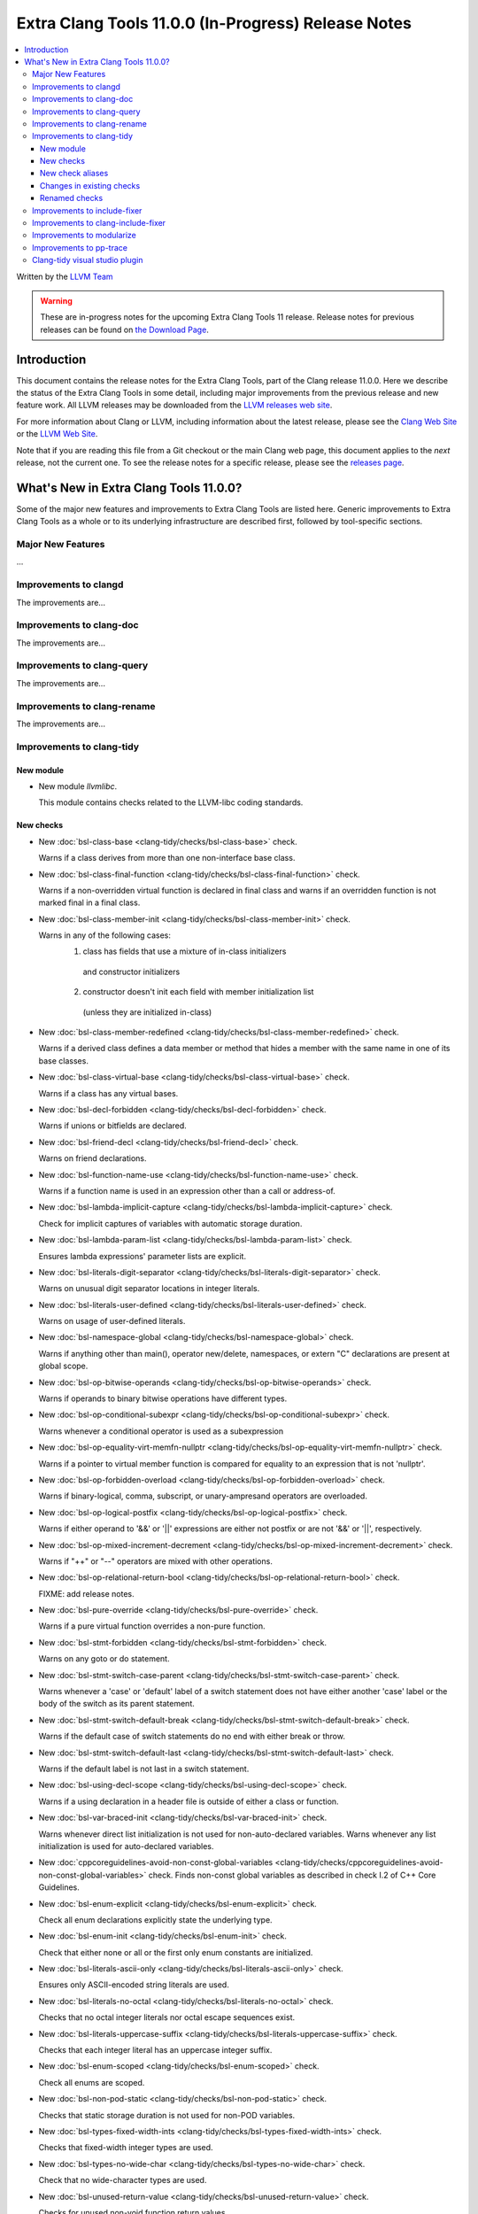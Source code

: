 ====================================================
Extra Clang Tools 11.0.0 (In-Progress) Release Notes
====================================================

.. contents::
   :local:
   :depth: 3

Written by the `LLVM Team <https://llvm.org/>`_

.. warning::

   These are in-progress notes for the upcoming Extra Clang Tools 11 release.
   Release notes for previous releases can be found on
   `the Download Page <https://releases.llvm.org/download.html>`_.

Introduction
============

This document contains the release notes for the Extra Clang Tools, part of the
Clang release 11.0.0. Here we describe the status of the Extra Clang Tools in
some detail, including major improvements from the previous release and new
feature work. All LLVM releases may be downloaded from the `LLVM releases web
site <https://llvm.org/releases/>`_.

For more information about Clang or LLVM, including information about
the latest release, please see the `Clang Web Site <https://clang.llvm.org>`_ or
the `LLVM Web Site <https://llvm.org>`_.

Note that if you are reading this file from a Git checkout or the
main Clang web page, this document applies to the *next* release, not
the current one. To see the release notes for a specific release, please
see the `releases page <https://llvm.org/releases/>`_.

What's New in Extra Clang Tools 11.0.0?
=======================================

Some of the major new features and improvements to Extra Clang Tools are listed
here. Generic improvements to Extra Clang Tools as a whole or to its underlying
infrastructure are described first, followed by tool-specific sections.

Major New Features
------------------

...

Improvements to clangd
----------------------

The improvements are...

Improvements to clang-doc
-------------------------

The improvements are...

Improvements to clang-query
---------------------------

The improvements are...

Improvements to clang-rename
----------------------------

The improvements are...

Improvements to clang-tidy
--------------------------

New module
^^^^^^^^^^
- New module `llvmlibc`.

  This module contains checks related to the LLVM-libc coding standards.

New checks
^^^^^^^^^^
- New :doc:`bsl-class-base
  <clang-tidy/checks/bsl-class-base>` check.

  Warns if a class derives from more than one non-interface base class.

- New :doc:`bsl-class-final-function
  <clang-tidy/checks/bsl-class-final-function>` check.

  Warns if a non-overridden virtual function is declared in final class and
  warns if an overridden function is not marked final in a final class.

- New :doc:`bsl-class-member-init
  <clang-tidy/checks/bsl-class-member-init>` check.

  Warns in any of the following cases:
    1. class has fields that use a mixture of in-class initializers
      and constructor initializers
    2. constructor doesn't init each field with member initialization list
      (unless they are initialized in-class)

- New :doc:`bsl-class-member-redefined
  <clang-tidy/checks/bsl-class-member-redefined>` check.

  Warns if a derived class defines a data member or method that hides
  a member with the same name in one of its base classes.

- New :doc:`bsl-class-virtual-base
  <clang-tidy/checks/bsl-class-virtual-base>` check.

  Warns if a class has any virtual bases.

- New :doc:`bsl-decl-forbidden
  <clang-tidy/checks/bsl-decl-forbidden>` check.

  Warns if unions or bitfields are declared.

- New :doc:`bsl-friend-decl
  <clang-tidy/checks/bsl-friend-decl>` check.

  Warns on friend declarations.

- New :doc:`bsl-function-name-use
  <clang-tidy/checks/bsl-function-name-use>` check.

  Warns if a function name is used in an expression other than a call
  or address-of.

- New :doc:`bsl-lambda-implicit-capture
  <clang-tidy/checks/bsl-lambda-implicit-capture>` check.

  Check for implicit captures of variables with automatic storage duration.

- New :doc:`bsl-lambda-param-list
  <clang-tidy/checks/bsl-lambda-param-list>` check.

  Ensures lambda expressions' parameter lists are explicit.

- New :doc:`bsl-literals-digit-separator
  <clang-tidy/checks/bsl-literals-digit-separator>` check.

  Warns on unusual digit separator locations in integer literals.

- New :doc:`bsl-literals-user-defined
  <clang-tidy/checks/bsl-literals-user-defined>` check.

  Warns on usage of user-defined literals.

- New :doc:`bsl-namespace-global
  <clang-tidy/checks/bsl-namespace-global>` check.

  Warns if anything other than main(), operator new/delete, namespaces, or
  extern "C" declarations are present at global scope.

- New :doc:`bsl-op-bitwise-operands
  <clang-tidy/checks/bsl-op-bitwise-operands>` check.

  Warns if operands to binary bitwise operations have different types.

- New :doc:`bsl-op-conditional-subexpr
  <clang-tidy/checks/bsl-op-conditional-subexpr>` check.

  Warns whenever a conditional operator is used as a subexpression

- New :doc:`bsl-op-equality-virt-memfn-nullptr
  <clang-tidy/checks/bsl-op-equality-virt-memfn-nullptr>` check.

  Warns if a pointer to virtual member function is compared for equality
  to an expression that is not 'nullptr'.

- New :doc:`bsl-op-forbidden-overload
  <clang-tidy/checks/bsl-op-forbidden-overload>` check.

  Warns if binary-logical, comma, subscript, or unary-ampresand operators
  are overloaded.

- New :doc:`bsl-op-logical-postfix
  <clang-tidy/checks/bsl-op-logical-postfix>` check.

  Warns if either operand to '&&' or '||' expressions are either
  not postfix or are not '&&' or '||', respectively.

- New :doc:`bsl-op-mixed-increment-decrement
  <clang-tidy/checks/bsl-op-mixed-increment-decrement>` check.

  Warns if "++" or "--" operators are mixed with other operations.

- New :doc:`bsl-op-relational-return-bool
  <clang-tidy/checks/bsl-op-relational-return-bool>` check.

  FIXME: add release notes.

- New :doc:`bsl-pure-override
  <clang-tidy/checks/bsl-pure-override>` check.

  Warns if a pure virtual function overrides a non-pure function.

- New :doc:`bsl-stmt-forbidden
  <clang-tidy/checks/bsl-stmt-forbidden>` check.

  Warns on any goto or do statement.

- New :doc:`bsl-stmt-switch-case-parent
  <clang-tidy/checks/bsl-stmt-switch-case-parent>` check.

  Warns whenever a 'case' or 'default' label of a switch statement
  does not have either another 'case' label or the body of the switch
  as its parent statement.

- New :doc:`bsl-stmt-switch-default-break
  <clang-tidy/checks/bsl-stmt-switch-default-break>` check.

  Warns if the default case of switch statements do no end with
  either break or throw.

- New :doc:`bsl-stmt-switch-default-last
  <clang-tidy/checks/bsl-stmt-switch-default-last>` check.

  Warns if the default label is not last in a switch statement.

- New :doc:`bsl-using-decl-scope
  <clang-tidy/checks/bsl-using-decl-scope>` check.

  Warns if a using declaration in a header file is outside of
  either a class or function.

- New :doc:`bsl-var-braced-init
  <clang-tidy/checks/bsl-var-braced-init>` check.

  Warns whenever direct list initialization is not used for
  non-auto-declared variables. Warns whenever any list initialization
  is used for auto-declared variables.

- New :doc:`cppcoreguidelines-avoid-non-const-global-variables
  <clang-tidy/checks/cppcoreguidelines-avoid-non-const-global-variables>` check.
  Finds non-const global variables as described in check I.2 of C++ Core
  Guidelines.

- New :doc:`bsl-enum-explicit
  <clang-tidy/checks/bsl-enum-explicit>` check.

  Check all enum declarations explicitly state the underlying type.

- New :doc:`bsl-enum-init
  <clang-tidy/checks/bsl-enum-init>` check.

  Check that either none or all or the first only enum constants
  are initialized.

- New :doc:`bsl-literals-ascii-only
  <clang-tidy/checks/bsl-literals-ascii-only>` check.

  Ensures only ASCII-encoded string literals are used.

- New :doc:`bsl-literals-no-octal
  <clang-tidy/checks/bsl-literals-no-octal>` check.

  Checks that no octal integer literals nor octal escape sequences
  exist.

- New :doc:`bsl-literals-uppercase-suffix
  <clang-tidy/checks/bsl-literals-uppercase-suffix>` check.

  Checks that each integer literal has an uppercase integer suffix.

- New :doc:`bsl-enum-scoped
  <clang-tidy/checks/bsl-enum-scoped>` check.

  Check all enums are scoped.

- New :doc:`bsl-non-pod-static
  <clang-tidy/checks/bsl-non-pod-static>` check.

  Checks that static storage duration is not used for non-POD variables.

- New :doc:`bsl-types-fixed-width-ints
  <clang-tidy/checks/bsl-types-fixed-width-ints>` check.

  Checks that fixed-width integer types are used.

- New :doc:`bsl-types-no-wide-char
  <clang-tidy/checks/bsl-types-no-wide-char>` check.

  Check that no wide-character types are used.

- New :doc:`bsl-unused-return-value
  <clang-tidy/checks/bsl-unused-return-value>` check.

  Checks for unused non-void function return values.

- New :doc:`bugprone-misplaced-pointer-arithmetic-in-alloc
  <clang-tidy/checks/bugprone-misplaced-pointer-arithmetic-in-alloc>` check.

  Finds cases where an integer expression is added to or subtracted from the
  result of a memory allocation function (``malloc()``, ``calloc()``,
  ``realloc()``, ``alloca()``) instead of its argument.

- New :doc:`bugprone-spuriously-wake-up-functions
  <clang-tidy/checks/bugprone-spuriously-wake-up-functions>` check.

  Finds ``cnd_wait``, ``cnd_timedwait``, ``wait``, ``wait_for``, or
  ``wait_until`` function calls when the function is not invoked from a loop
  that checks whether a condition predicate holds or the function has a
  condition parameter.

- New :doc:`bugprone-reserved-identifier
  <clang-tidy/checks/bugprone-reserved-identifier>` check.

  Checks for usages of identifiers reserved for use by the implementation.

- New :doc:`bugprone-suspicious-include
  <clang-tidy/checks/bugprone-suspicious-include>` check.

  Finds cases where an include refers to what appears to be an implementation
  file, which often leads to hard-to-track-down ODR violations, and diagnoses
  them.

- New :doc:`cert-oop57-cpp
  <clang-tidy/checks/cert-oop57-cpp>` check.

  Flags use of the `C` standard library functions ``memset``, ``memcpy`` and
  ``memcmp`` and similar derivatives on non-trivial types.

- New :doc:`llvmlibc-restrict-system-libc-headers
  <clang-tidy/checks/llvmlibc-restrict-system-libc-headers>` check.

  Finds includes of system libc headers not provided by the compiler within
  llvm-libc implementations.

- New :doc:`objc-dealloc-in-category
  <clang-tidy/checks/objc-dealloc-in-category>` check.

  Finds implementations of -dealloc in Objective-C categories.

- New :doc:`misc-no-recursion
  <clang-tidy/checks/misc-no-recursion>` check.

  Finds recursive functions and diagnoses them.

New check aliases
^^^^^^^^^^^^^^^^^

- New alias :doc:`cert-con36-c
  <clang-tidy/checks/cert-con36-c>` to
  :doc:`bugprone-spuriously-wake-up-functions
  <clang-tidy/checks/bugprone-spuriously-wake-up-functions>` was added.

- New alias :doc:`cert-con54-cpp
  <clang-tidy/checks/cert-con54-cpp>` to
  :doc:`bugprone-spuriously-wake-up-functions
  <clang-tidy/checks/bugprone-spuriously-wake-up-functions>` was added.

- New alias :doc:`cert-dcl37-c
  <clang-tidy/checks/cert-dcl37-c>` to
  :doc:`bugprone-reserved-identifier
  <clang-tidy/checks/bugprone-reserved-identifier>` was added.

- New alias :doc:`cert-dcl51-cpp
  <clang-tidy/checks/cert-dcl51-cpp>` to
  :doc:`bugprone-reserved-identifier
  <clang-tidy/checks/bugprone-reserved-identifier>` was added.

Changes in existing checks
^^^^^^^^^^^^^^^^^^^^^^^^^^

- Improved :doc:`readability-qualified-auto
  <clang-tidy/checks/readability-qualified-auto>` check now supports a
  `AddConstToQualified` to enable adding ``const`` qualifiers to variables
  typed with ``auto *`` and ``auto &``.

- Improved :doc:`readability-redundant-string-init
  <clang-tidy/checks/readability-redundant-string-init>` check now supports a
  `StringNames` option enabling its application to custom string classes. The
  check now detects in class initializers and constructor initializers which
  are deemed to be redundant.

- Checks supporting the ``HeaderFileExtensions`` flag now support ``;`` as a
  delimiter in addition to ``,``, with the latter being deprecated as of this
  release. This simplifies how one specifies the options on the command line:
  ``--config="{CheckOptions: [{ key: HeaderFileExtensions, value: h;;hpp;hxx }]}"``

Renamed checks
^^^^^^^^^^^^^^

- The 'fuchsia-restrict-system-headers' check was renamed to :doc:`portability-restrict-system-includes
  <clang-tidy/checks/portability-restrict-system-includes>`

Improvements to include-fixer
-----------------------------

The improvements are...

Improvements to clang-include-fixer
-----------------------------------

The improvements are...

Improvements to modularize
--------------------------

The improvements are...

Improvements to pp-trace
------------------------

The improvements are...

Clang-tidy visual studio plugin
-------------------------------

